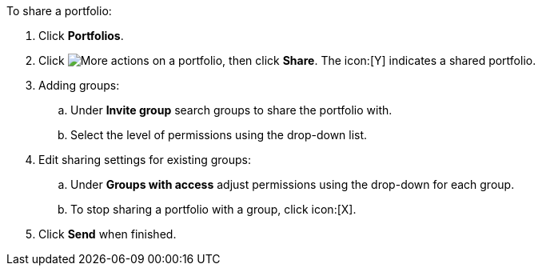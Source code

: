 To share a portfolio:

. Click *Portfolios*.
. Click image:actions.png[More actions] on a portfolio, then click *Share*. The icon:[Y] indicates a shared portfolio.
. Adding groups:
.. Under *Invite group* search groups to share the portfolio with.
.. Select the level of permissions using the drop-down list.
. Edit sharing settings for existing groups:
.. Under *Groups with access* adjust permissions using the drop-down for each group.
.. To stop sharing a portfolio with a group, click icon:[X].
. Click *Send* when finished.
